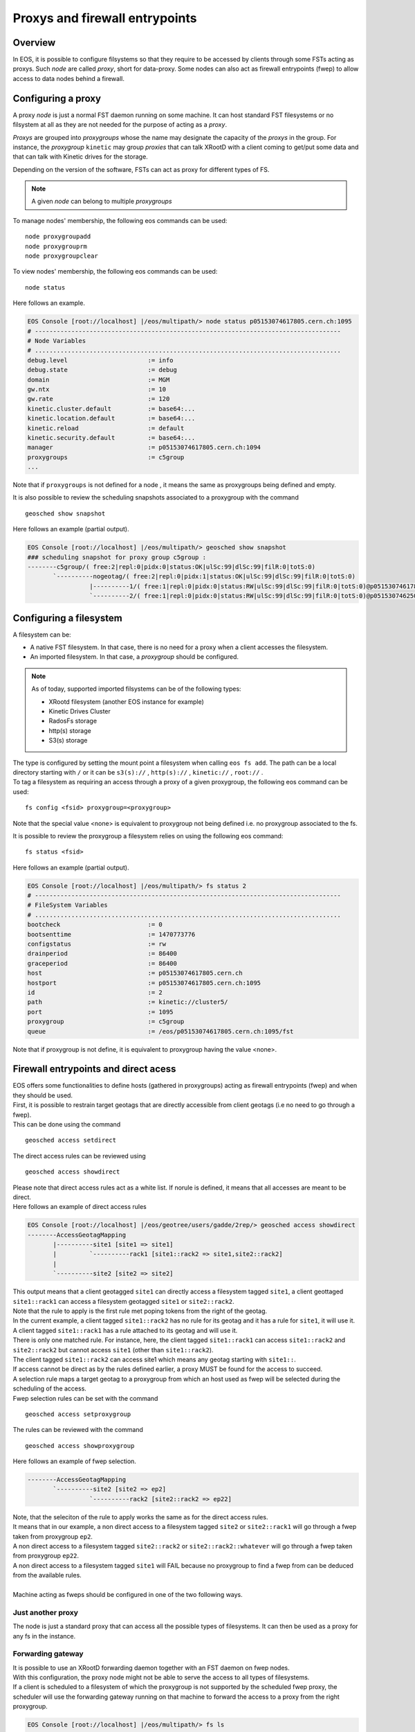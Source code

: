 .. highlight:: rst

.. index::
   single: Proxys

Proxys and firewall entrypoints
===============================

Overview
--------

In EOS, it is possible to configure filsystems so that they require to be accessed by clients through some FSTs acting as proxys.
Such *node* are called *proxy*, short for data-proxy.
Some nodes can also act as firewall entrypoints (fwep) to allow access to data nodes behind a firewall. 

Configuring a proxy
-------------------

A proxy *node* is just a normal FST daemon running on some machine. It can host standard FST filesystems or no filsystem at all as
they are not needed for the purpose of acting as a *proxy*.

*Proxys* are grouped into *proxygroups* whose the name may designate the capacity of the *proxys* in the group. For instance, the *proxygroup* 
``kinetic`` may group *proxies* that can talk XRootD with a client coming to get/put some data and that can talk with Kinetic drives for the storage.

Depending on the version of the software, FSTs can act as proxy for different types of FS.

.. note::
 
   A given *node* can belong to multiple *proxygroups*

To manage nodes' membership, the following eos commands can be used:

::

   node proxygroupadd 
   node proxygrouprm
   node proxygroupclear

To view nodes' membership, the following eos commands can be used:

::

   node status

Here follows an example.
   
.. code-block:: bash

   EOS Console [root://localhost] |/eos/multipath/> node status p05153074617805.cern.ch:1095
   # ------------------------------------------------------------------------------------
   # Node Variables
   # ....................................................................................
   debug.level                      := info
   debug.state                      := debug
   domain                           := MGM
   gw.ntx                           := 10
   gw.rate                          := 120
   kinetic.cluster.default          := base64:...
   kinetic.location.default         := base64:...
   kinetic.reload                   := default
   kinetic.security.default         := base64:...
   manager                          := p05153074617805.cern.ch:1094
   proxygroups                      := c5group
   ...

Note that if ``proxygroups`` is not defined for a node , it means the same as proxygroups being defined and empty.     
   
It is also possible to review the scheduling snapshots associated to a proxygroup with the command

::

   geosched show snapshot 

Here follows an example (partial output).
   
.. code-block:: bash

   EOS Console [root://localhost] |/eos/multipath/> geosched show snapshot
   ### scheduling snapshot for proxy group c5group :
   --------c5group/( free:2|repl:0|pidx:0|status:OK|ulSc:99|dlSc:99|filR:0|totS:0)
          `----------nogeotag/( free:2|repl:0|pidx:1|status:OK|ulSc:99|dlSc:99|filR:0|totS:0)
                    |----------1/( free:1|repl:0|pidx:0|status:RW|ulSc:99|dlSc:99|filR:0|totS:0)@p05153074617805.cern.ch:1095
                    `----------2/( free:1|repl:0|pidx:0|status:RW|ulSc:99|dlSc:99|filR:0|totS:0)@p05153074625071.cern.ch:1095

Configuring a filesystem
------------------------

A filesystem can be:

- A native FST filesystem. In that case, there is no need for a proxy when a client accesses the filesystem.

- An imported filesystem. In that case, a *proxygroup* should be configured.

.. note::

  As of today, supported imported filsystems can be of the following types:
  
  - XRootd filesystem (another EOS instance for example)
  
  - Kinetic Drives Cluster
  
  - RadosFs storage
  
  - http(s) storage
  
  - S3(s) storage

.. line::

| The type is configured by setting the mount point a filesystem when calling ``eos fs add``. The path can be a local directory starting with ``/`` or it can be ``s3(s)://`` , ``http(s)://`` , ``kinetic://`` , ``root://`` . 
| To tag a filesystem as requiring an access through a proxy of a given proxygroup, the following eos command can be used:

::

   fs config <fsid> proxygroup=<proxygroup>

Note that the special value <none> is equivalent to proxygroup not being defined i.e. no proxygroup associated to the fs.

It is possible to review the proxygroup a filesystem relies on using the following eos command:

::

   fs status <fsid>
   
Here follows an example (partial output).
   
.. code-block:: bash

   EOS Console [root://localhost] |/eos/multipath/> fs status 2
   # ------------------------------------------------------------------------------------
   # FileSystem Variables
   # ....................................................................................
   bootcheck                        := 0
   bootsenttime                     := 1470773776
   configstatus                     := rw
   drainperiod                      := 86400
   graceperiod                      := 86400
   host                             := p05153074617805.cern.ch
   hostport                         := p05153074617805.cern.ch:1095
   id                               := 2
   path                             := kinetic://cluster5/
   port                             := 1095
   proxygroup                       := c5group
   queue                            := /eos/p05153074617805.cern.ch:1095/fst
   
Note that if proxygroup is not define, it is equivalent to proxygroup having the value <none>.
              
Firewall entrypoints and direct acess
-------------------------------------

.. line::

| EOS offers some functionalities to define hosts (gathered in proxygroups) acting as firewall entrypoints (fwep) and when they should be used.
| First, it is possible to restrain target geotags that are directly accessible from client geotags (i.e no need to go through a fwep).
| This can be done using the command

::

   geosched access setdirect
   
| The direct access rules can be reviewed using

::

   geosched access showdirect
 
| Please note that direct access rules act as a white list. If norule is defined, it means that all accesses are meant to be direct.
| Here follows an example of direct access rules

.. code-block:: bash

   EOS Console [root://localhost] |/eos/geotree/users/gadde/2rep/> geosched access showdirect
   --------AccessGeotagMapping
          |----------site1 [site1 => site1]
          |         `----------rack1 [site1::rack2 => site1,site2::rack2]
          |         
          `----------site2 [site2 => site2]

| This output means that a client geotagged ``site1`` can directly access a filesystem tagged ``site1``, a client geottaged ``site1::rack1`` can access a filesystem geotagged ``site1`` or ``site2::rack2``.
| Note that the rule to apply is the first rule met poping tokens from the right of the geotag.   
| In the current example, a client tagged ``site1::rack2`` has no rule for its geotag and it has a rule for ``site1``, it will use it.
| A client tagged ``site1::rack1`` has a rule attached to its geotag and will use it.
| There is only one matched rule. For instance, here, the client tagged ``site1::rack1`` can access ``site1::rack2`` and ``site2::rack2`` but cannot access ``site1`` (other than ``site1::rack2``).
| The client tagged ``site1::rack2`` can access site1 which means any geotag starting with ``site1::``.


| If access cannot be direct as by the rules defined earlier, a proxy MUST be found for the access to succeed.
| A selection rule maps a target geotag to a proxygroup from which an host used as fwep will be selected during the scheduling of the access.
| Fwep selection rules can be set with the command

 
::

   geosched access setproxygroup
   
| The rules can be reviewed with the command

::

   geosched access showproxygroup
   
| Here follows an example of fwep selection.

.. code-block:: bash

   --------AccessGeotagMapping
          `----------site2 [site2 => ep2]
                    `----------rack2 [site2::rack2 => ep22]

| Note, that the seleciton of the rule to apply works the same as for the direct access rules.
| It means that in our example, a non direct access to a filesystem tagged ``site2`` or ``site2::rack1`` will go through a fwep taken from proxygroup ``ep2``.
| A non direct access to a filesystem tagged ``site2::rack2`` or ``site2::rack2::whatever`` will go through a fwep taken from proxygroup ``ep22``.
| A non direct access to a filesystem tagged ``site1`` will FAIL because no proxygroup to find a fwep from can be deduced from the available rules.
|
| Machine acting as fweps should be configured in one of the two following ways.

Just another proxy
~~~~~~~~~~~~~~~~~~
The node is just a standard proxy that can access all the possible types of filesystems. It can then be used as a proxy for any fs in the instance.

Forwarding gateway
~~~~~~~~~~~~~~~~~~

.. line::

| It is possible to use an XRootD forwarding daemon together with an FST daemon on fwep nodes.
| With this configuration, the proxy node might not be able to serve the access to all types of filesystems.
| If a client is scheduled to a filesystem of which the proxygroup is not supported by the scheduled fwep proxy, the scheduler will use the forwarding gateway running on that machine to forward the access to a proxy from the right proxygroup.    

.. code-block:: bash

   EOS Console [root://localhost] |/eos/multipath/> fs ls
   
   #...........................................................................................................................................................................
   #                   host (#...) #   id #                           path #     schedgroup #         geotag #       boot # configstatus #      drain # active #         health
   #...........................................................................................................................................................................
    p05153074617805.cern.ch (1095)      1          kinetic://single-drive/          default                        booted             ro      nodrain   online         1/1 (+0)
    p05153074617805.cern.ch (1095)      2              kinetic://cluster5/          default                        booted             rw      nodrain   online       25/25 (+4)

File scheduling through proxies
-------------------------------
.. line::
| First some tools are mentioned to help to make the config right. 
| Then, the scheduling procedure is detailed and some additional features are presented.

Observing the state of the scheduler and the properties of the files
~~~~~~~~~~~~~~~~~~~~~~~~~~~~~~~~~~~~~~~~~~~~~~~~~~~~~~~~~~~~~~~~~~~~

.. line::

| Proxy scheduling is part of the geoscheduling engine. (see :doc:`geoscheduling`)
| As such, there is an easy way to check if all the proxys are well configured and then taken into account in the geoscheduling system as members of the expected proxygroups.
| Proxys are organized in trees, one for each *proxygroup*. Those trees are automatically kept in sync with configurations of the nodes, including the config variable proxygroups. 
| To review the snapshots, the following EOS command can be used.

::

   geosched show snapshot 

It can also be very handy, at least for testing purpose, to be able to list the filesystems the replicas of a files are stored on along with their proxygroups.
This can be carried out using the EOS command.

::

   fileinfo <path> --proxy 

Proxy scheduling logic
~~~~~~~~~~~~~~~~~~~~~~

.. line::

Here follows a sketch of the file scheduling algorithm with an emphasize on the proxy part. When an file access or placement is requested, the execution go through the following steps:

- The filesystems are selected according to the layout of the file and some scheduling settings.

- For each filesystem in the selection find a data proxy if one is required (proxygroup defined for the fs) and a fwep proxy (in the proxygroup according to the fwep selection rules) if required the direct access rules by doing :

  * if it is a filesticky scheduling get the proxy associated to the accessed file.

  * if we have a data proxy and if needed, find a fwep proxy as close as possible to the data proxy and we are done. If we don't have a data proxy yet choose a fwep proxy which is as close to the client as possible if the client is geotagged and this behavior is configured ( parameter ``pProxyCloseToFs`` is set 0 in the geoscheduling configuration) or as close to the filesystem otherwise. 

  * if we have no data proxy yet, check if the fwep is a member of the required proxygroup. If it is, set it also as the data proxy. If it is not, select a data proxy following the same requirements as in the previous step. 


File-sticky proxy scheduling
~~~~~~~~~~~~~~~~~~~~~~~~~~~~

For some reason, it may be necessary that access to a file goes consistently through one node or a subset of the proxygroup.
It is called *file-sticky proxy scheduling*. It is used for instance to maximize performance of some file caching that would be done on the proxy nodes. It involves a filesystem parameter called ``filestickyproxydepth``.
It can be set using the eos command:

.. code-block:: bash

   eos fs <fsid> setconfig filestickyproxydepth=<some_integer>
   
Note that having this variable undefined is equivalent to have it defined with a negative value and it means that the file-sticky proxy scheduling is disabled.

Usually the outcome of a proxy scheduling for a given filesystem would be the best possible and slightly randomized trade-off between proximity of the filesystem (or the client) and of the proxy and availability of ressource of the proxy. The algorithm which is used does not depend on the file, only on the geotags of the client, the geotag of the filesystem and the geotag of proxies in the proxygroup to be scheduled from.

.. line::

| When using file-sticky proxy scheduling, the behavior is different. 
| First a starting point for the search is decided. If ``ProxyCloseToFs`` is false and that the client has a geotag, it is the client's geotag. Other wise, it is the filesystem's getag.
| The starting point is projected on the considered proxygroup's scheduling tree. Then the resulting point is moved ``filestickyproxydepth`` steps uproot.
| All the proxies in the subtree starting from there are then flated-out in an array. The proxies are sorted by id.  
| The proxy is then selected using the inode number of the file to be accessed.


| Choosing the value of ``filestickyproxydepth`` depends on where (in terms of geotag) are placed the proxys compared to the filesystems.
   
